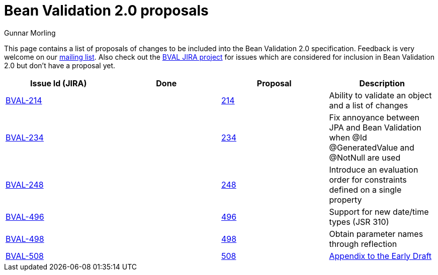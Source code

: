 = Bean Validation 2.0 proposals
Gunnar Morling
:awestruct-layout: default

This page contains a list of proposals of changes to be included into the Bean Validation 2.0 specification.
Feedback is very welcome on our http://lists.jboss.org/pipermail/beanvalidation-dev/[mailing list].
Also check out the https://hibernate.atlassian.net/projects/BVAL/summary[BVAL JIRA project] for issues which are considered for inclusion in Bean Validation 2.0 but don't have a proposal yet.

|===
|Issue Id (JIRA) |Done |Proposal |Description 

//|https://hibernate.atlassian.net/projects/BVAL/issues/BVAL-208[BVAL-208] | |link:/proposals/BVAL-208[208] |Support groups translation when cascading operations
|https://hibernate.atlassian.net/projects/BVAL/issues/BVAL-214[BVAL-214] | |link:/proposals/BVAL-214[214] |Ability to validate an object and a list of changes
//|https://hibernate.atlassian.net/projects/BVAL/issues/BVAL-221[BVAL-221] | |link:/proposals/BVAL-221[221] |The constraint violation builder cannot put constraint on a top level map key
//|https://hibernate.atlassian.net/projects/BVAL/issues/BVAL-232[BVAL-232] | |link:/proposals/BVAL-232[232] |Support cross-parameter constraints
|https://hibernate.atlassian.net/projects/BVAL/issues/BVAL-234[BVAL-234] | |link:/proposals/BVAL-234[234] |Fix annoyance between JPA and Bean Validation when @Id @GeneratedValue and @NotNull are used
//|https://hibernate.atlassian.net/projects/BVAL/issues/BVAL-238[BVAL-238] | |link:/proposals/BVAL-238[238] |Support for container injection in ConstraintValidator
//|https://hibernate.atlassian.net/projects/BVAL/issues/BVAL-241[BVAL-241] | |link:/proposals/BVAL-241[241] |Support for method validation
|https://hibernate.atlassian.net/projects/BVAL/issues/BVAL-248[BVAL-248] | |link:/proposals/BVAL-248[248] |Introduce an evaluation order for constraints defined on a single property
//|https://hibernate.atlassian.net/projects/BVAL/issues/BVAL-259[BVAL-259] | |link:/proposals/BVAL-259[259] |Enforce evaluation of composed constraints stops on first validation error in case of @ReportAsSingleViolation
//|https://hibernate.atlassian.net/projects/BVAL/issues/BVAL-265[BVAL-265] | |link:/proposals/BVAL-265[265] |Expose settings defined in XML in the Configuration API (for ConstraintValidatorFactory, MessageInterpolator etc)
//|https://hibernate.atlassian.net/projects/BVAL/issues/BVAL-274[BVAL-274] | |link:/proposals/BVAL-274[274] |Improve metadata API to be more friendly towards method interceptor integrators
//|https://hibernate.atlassian.net/projects/BVAL/issues/BVAL-314[BVAL-314] | |link:/proposals/BVAL-314[314] |Provide ability to disable validation and customize groups for method/constructor validation
//|https://hibernate.atlassian.net/projects/BVAL/issues/BVAL-327[BVAL-327] | |link:/proposals/BVAL-327[327] |Determine whether or not getters should be considered when validating methods on interception
|https://hibernate.atlassian.net/projects/BVAL/issues/BVAL-496[BVAL-496] | |link:/proposals/BVAL-496[496] |Support for new date/time types (JSR 310)
|https://hibernate.atlassian.net/projects/BVAL/issues/BVAL-498[BVAL-498] | |link:/proposals/BVAL-498[498] |Obtain parameter names through reflection
|https://hibernate.atlassian.net/projects/BVAL/issues/BVAL-508[BVAL-508] | |link:/proposals/BVAL-508[508] | link:/proposals/BVAL-508-appendix[Appendix to the Early Draft] |Validating elements contained in a container (like collections)
|===
